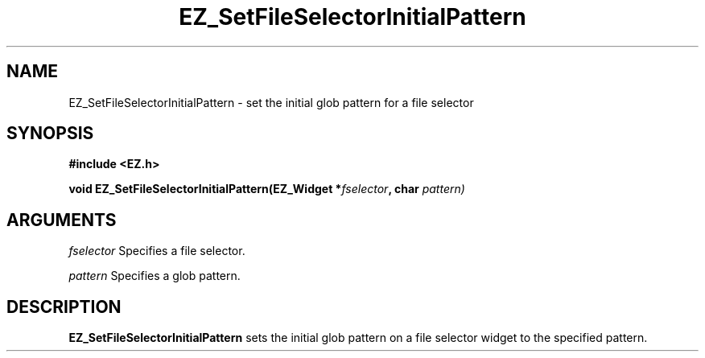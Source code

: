 '\"
'\" Copyright (c) 1997 Maorong Zou
'\" 
.TH EZ_SetFileSelectorInitialPattern 3 "" EZWGL "EZWGL Functions"
.BS
.SH NAME
EZ_SetFileSelectorInitialPattern \- set the initial glob pattern for
a file selector

.SH SYNOPSIS
.nf
.B #include <EZ.h>
.sp
.BI "void EZ_SetFileSelectorInitialPattern(EZ_Widget *" fselector ", char " pattern)

.SH ARGUMENTS
\fIfselector\fR Specifies a file selector.
.sp
\fIpattern\fR Specifies a glob pattern.

.SH DESCRIPTION
\fBEZ_SetFileSelectorInitialPattern\fR sets the initial glob pattern
on a file selector widget to the specified pattern.

